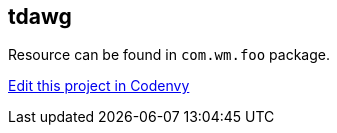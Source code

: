 == tdawg

Resource can be found in `com.wm.foo` package.



https://codenvy.com/f?id=azgk6j6l7rsbnm2r[Edit this project in Codenvy]